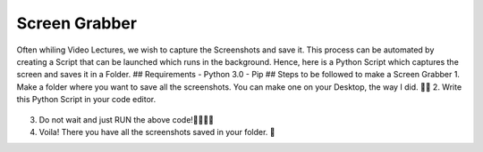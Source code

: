 Screen Grabber
==============

|checkout|

Often whiling Video Lectures, we wish to capture the Screenshots and
save it. This process can be automated by creating a Script that can be
launched which runs in the background. Hence, here is a Python Script
which captures the screen and saves it in a Folder. ## Requirements -
Python 3.0 - Pip ## Steps to be followed to make a Screen Grabber 1.
Make a folder where you want to save all the screenshots. You can make
one on your Desktop, the way I did. 💁‍♀️ 2. Write this Python Script in
your code editor.

.. figure:: https://user-images.githubusercontent.com/44089458/86558327-b1e76700-bf76-11ea-8ef9-d6f14995813f.png
   :alt: carbon

3. Do not wait and just RUN the above code!👩‍💻👨‍💻

4. Voila! There you have all the screenshots saved in your folder. 🤩

.. |checkout| image:: https://forthebadge.com/images/badges/check-it-out.svg
  :target: https://github.com/HarshCasper/Rotten-Scripts/tree/master/Python/Screen_Grabber/

